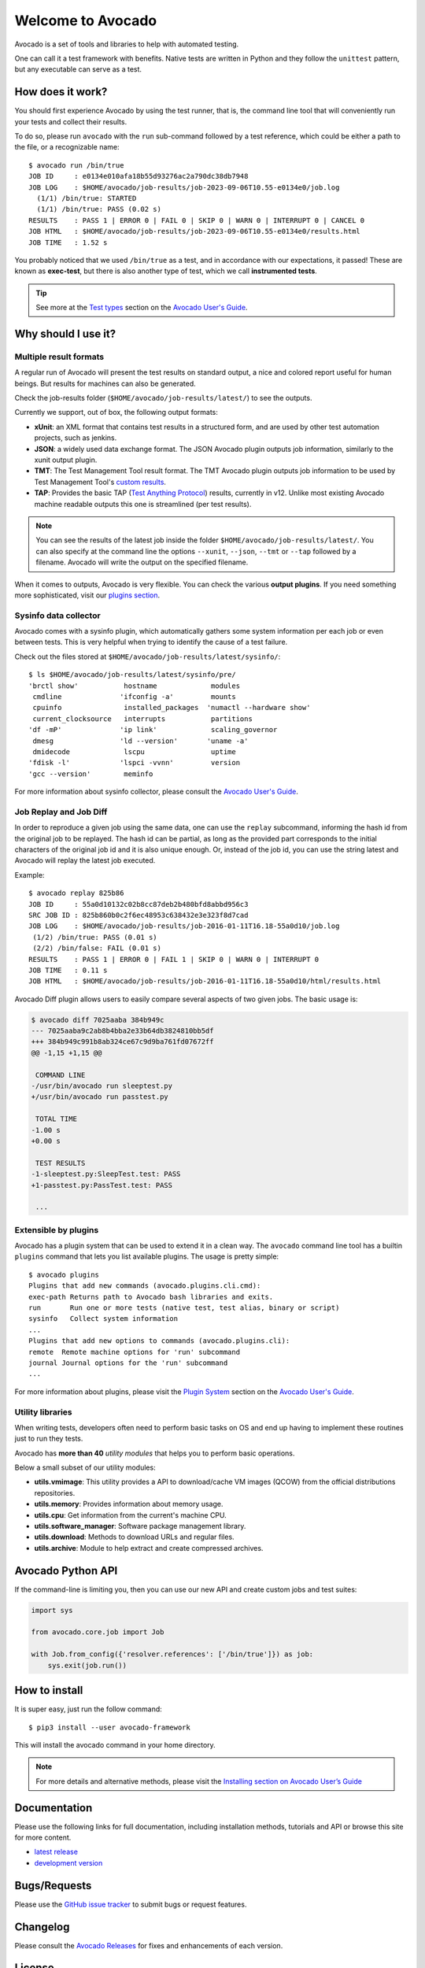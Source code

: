 ==================
Welcome to Avocado
==================

.. |black| image:: https://img.shields.io/badge/code%20style-black-000000.svg
   :target: https://github.com/psf/black
   :alt: Black
.. |ci| image:: https://img.shields.io/github/actions/workflow/status/avocado-framework/avocado/ci.yml?label=ci
   :target: https://github.com/avocado-framework/avocado/actions/workflows/ci.yml
   :alt: Avocado CI
.. |codecov| image:: https://img.shields.io/codecov/c/github/avocado-framework/avocado
   :target: https://app.codecov.io/gh/avocado-framework/avocado
   :alt: Codecov
.. |copr| image:: https://copr.fedorainfracloud.org/coprs/g/avocado/avocado-latest/package/python-avocado/status_image/last_build.png
   :target: https://copr.fedorainfracloud.org/coprs/g/avocado/avocado-latest/package/python-avocado/
   :alt: Copr build
.. |deepwiki| image:: https://deepwiki.com/badge.svg
   :target: https://deepwiki.com/avocado-framework/avocado
   :alt: DeepWiki
.. |docs| image:: https://img.shields.io/readthedocs/avocado-framework
   :target: https://avocado-framework.readthedocs.io/en/latest/
   :alt: Documentation Status
.. |license| image:: https://img.shields.io/pypi/l/avocado-framework
   :target: https://github.com/avocado-framework/avocado/blob/master/LICENSE
   :alt: License
.. |py-versions| image:: https://img.shields.io/pypi/pyversions/avocado-framework
   :alt: PyPI - Python Version
.. |pypi-version| image:: https://img.shields.io/pypi/v/avocado-framework
   :target: https://pypi.org/project/avocado-framework
   :alt: PyPI - Version

|ci| |copr| |docs| |codecov| |black| |pypi-version| |py-versions| |license| |deepwiki|

Avocado is a set of tools and libraries to help with automated testing.

One can call it a test framework with benefits.  Native tests are written in
Python and they follow the ``unittest`` pattern, but any executable can
serve as a test.

How does it work?
=================

You should first experience Avocado by using the test runner, that is, the
command line tool that will conveniently run your tests and collect their
results.

To do so, please run ``avocado`` with the ``run`` sub-command followed by a
test reference, which could be either a path to the file, or a recognizable
name::

    $ avocado run /bin/true
    JOB ID     : e0134e010afa18b55d93276ac2a790dc38db7948
    JOB LOG    : $HOME/avocado/job-results/job-2023-09-06T10.55-e0134e0/job.log
      (1/1) /bin/true: STARTED
      (1/1) /bin/true: PASS (0.02 s)
    RESULTS    : PASS 1 | ERROR 0 | FAIL 0 | SKIP 0 | WARN 0 | INTERRUPT 0 | CANCEL 0
    JOB HTML   : $HOME/avocado/job-results/job-2023-09-06T10.55-e0134e0/results.html
    JOB TIME   : 1.52 s

You probably noticed that we used ``/bin/true`` as a test, and in accordance
with our expectations, it passed! These are known as **exec-test**, but there
is also another type of test, which we call **instrumented tests**.

.. tip:: See more at the `Test types`_ section on the `Avocado User's Guide`_.

Why should I use it?
====================

Multiple result formats
-----------------------

A regular run of Avocado will present the test results on standard output, a
nice and colored report useful for human beings. But results for machines can
also be generated.

Check the job-results folder (``$HOME/avocado/job-results/latest/``) to see the
outputs.

Currently we support, out of box, the following output formats:

* **xUnit**: an XML format that contains test results in a structured form,
  and are used by other test automation projects, such as jenkins.

* **JSON**: a widely used data exchange format. The JSON Avocado plugin
  outputs job information, similarly to the xunit output plugin.

* **TMT**: The Test Management Tool result format. The TMT Avocado plugin
  outputs job information to be used by Test Management Tool's
  `custom results <https://tmt.readthedocs.io/en/latest/spec/results.html>`__.

* **TAP**: Provides the basic TAP (`Test Anything Protocol`_) results,
  currently in v12. Unlike most existing Avocado machine readable outputs
  this one is streamlined (per test results).

.. note:: You can see the results of the latest job inside the folder
  ``$HOME/avocado/job-results/latest/``. You can also specify at the command line
  the options ``--xunit``, ``--json``, ``--tmt`` or ``--tap`` followed by a filename.
  Avocado will write the output on the specified filename.

When it comes to outputs, Avocado is very flexible. You can check the various
**output plugins**. If you need something more sophisticated, visit our `plugins
section`_.

Sysinfo data collector
----------------------

Avocado comes with a sysinfo plugin, which automatically gathers some system
information per each job or even between tests. This is very helpful when
trying to identify the cause of a test failure.

Check out the files stored at ``$HOME/avocado/job-results/latest/sysinfo/``::

  $ ls $HOME/avocado/job-results/latest/sysinfo/pre/
  'brctl show'           hostname             modules
   cmdline              'ifconfig -a'         mounts
   cpuinfo               installed_packages  'numactl --hardware show'
   current_clocksource   interrupts           partitions
  'df -mP'              'ip link'             scaling_governor
   dmesg                'ld --version'       'uname -a'
   dmidecode             lscpu                uptime
  'fdisk -l'            'lspci -vvnn'         version
  'gcc --version'        meminfo


For more information about sysinfo collector, please consult the `Avocado User's Guide`_.

Job Replay and Job Diff
-----------------------

In order to reproduce a given job using the same data, one can use the
``replay`` subcommand, informing the hash id from the original job to be
replayed. The hash id can be partial, as long as the provided part corresponds
to the initial characters of the original job id and it is also unique enough.
Or, instead of the job id, you can use the string latest and Avocado will
replay the latest job executed.

Example::

     $ avocado replay 825b86
     JOB ID     : 55a0d10132c02b8cc87deb2b480bfd8abbd956c3
     SRC JOB ID : 825b860b0c2f6ec48953c638432e3e323f8d7cad
     JOB LOG    : $HOME/avocado/job-results/job-2016-01-11T16.18-55a0d10/job.log
      (1/2) /bin/true: PASS (0.01 s)
      (2/2) /bin/false: FAIL (0.01 s)
     RESULTS    : PASS 1 | ERROR 0 | FAIL 1 | SKIP 0 | WARN 0 | INTERRUPT 0
     JOB TIME   : 0.11 s
     JOB HTML   : $HOME/avocado/job-results/job-2016-01-11T16.18-55a0d10/html/results.html

Avocado Diff plugin allows users to easily compare several aspects of two given
jobs. The basic usage is:

.. code-block:: diff

    $ avocado diff 7025aaba 384b949c
    --- 7025aaba9c2ab8b4bba2e33b64db3824810bb5df
    +++ 384b949c991b8ab324ce67c9d9ba761fd07672ff
    @@ -1,15 +1,15 @@

     COMMAND LINE
    -/usr/bin/avocado run sleeptest.py
    +/usr/bin/avocado run passtest.py

     TOTAL TIME
    -1.00 s
    +0.00 s

     TEST RESULTS
    -1-sleeptest.py:SleepTest.test: PASS
    +1-passtest.py:PassTest.test: PASS

     ...


Extensible by plugins
---------------------

Avocado has a plugin system that can be used to extend it in a clean way. The
``avocado`` command line tool has a builtin ``plugins`` command that lets you
list available plugins. The usage is pretty simple::

 $ avocado plugins
 Plugins that add new commands (avocado.plugins.cli.cmd):
 exec-path Returns path to Avocado bash libraries and exits.
 run       Run one or more tests (native test, test alias, binary or script)
 sysinfo   Collect system information
 ...
 Plugins that add new options to commands (avocado.plugins.cli):
 remote  Remote machine options for 'run' subcommand
 journal Journal options for the 'run' subcommand
 ...

For more information about plugins, please visit the `Plugin System`_ section on
the `Avocado User's Guide`_.

Utility libraries
-----------------

When writing tests, developers often need to perform basic tasks on OS and end
up having to implement these routines just to run they tests.

Avocado has **more than 40** *utility modules* that helps you to perform basic
operations.

Below a small subset of our utility modules:

* **utils.vmimage**: This utility provides a API to download/cache VM images
  (QCOW) from the official distributions repositories.
* **utils.memory**: Provides information about memory usage.
* **utils.cpu**: Get information from the current's machine CPU.
* **utils.software_manager**: Software package management library.
* **utils.download**: Methods to download URLs and regular files.
* **utils.archive**: Module to help extract and create compressed archives.

Avocado Python API
==================

If the command-line is limiting you, then you can use our new API and
create custom jobs and test suites:

.. code-block:: python

  import sys

  from avocado.core.job import Job

  with Job.from_config({'resolver.references': ['/bin/true']}) as job:
      sys.exit(job.run())

How to install
==============

It is super easy, just run the follow command::

    $ pip3 install --user avocado-framework

This will install the avocado command in your home directory.

.. note:: For more details and alternative methods, please visit the
         `Installing section on Avocado User’s Guide`_

Documentation
=============

Please use the following links for full documentation, including installation
methods, tutorials and API or browse this site for more content.

* `latest release <https://avocado-framework.readthedocs.io/>`_

* `development version <https://avocado-framework.readthedocs.io/en/latest/>`_

Bugs/Requests
=============

Please use the `GitHub issue tracker`_ to submit bugs or request features.

Changelog
=========

Please consult the `Avocado Releases`_ for fixes and enhancements of each version.

License
=======

Except where otherwise indicated in a given source file, all original
contributions to Avocado are licensed under the GNU General Public License
version 2 `(GPLv2) <https://www.gnu.org/licenses/gpl-2.0.html>`_ or any later
version.

By contributing you agree that these contributions are your own (or approved by
your employer) and you grant a full, complete, irrevocable copyright license to
all users and developers of the Avocado project, present and future, pursuant
to the license of the project.

AI-Generated code policy
========================
The Avocado project allows the use of AI-generated code, but it has to follow
the guidelines and requirements outlined in the `Policy for AI-Generated Code`_.

.. _Avocado User's Guide: https://avocado-framework.readthedocs.io/en/latest/guides/user/index.html
.. _Installing section on Avocado User’s Guide: https://avocado-framework.readthedocs.io/en/latest/guides/user/chapters/installing.html#installing
.. _Test types: https://avocado-framework.readthedocs.io/en/latest/guides/user/chapters/concepts.html#test-types
.. _plugins section: https://avocado-framework.readthedocs.io/en/latest/plugins/index.html
.. _Plugin System: https://avocado-framework.readthedocs.io/en/latest/guides/user/chapters/plugins.html
.. _Avocado Releases: https://avocado-framework.readthedocs.io/en/latest/releases/index.html
.. _GitHub issue tracker: https://github.com/avocado-framework/avocado/issues
.. _Test Anything Protocol: https://testanything.org/
.. _Policy for AI-Generated Code: https://avocado-framework.readthedocs.io/en/latest/guides/contributor/chapters/ai_policy.html
